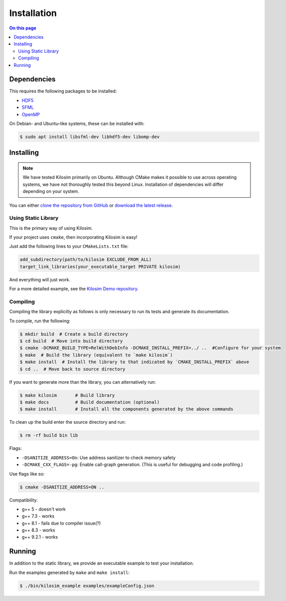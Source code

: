 ============
Installation
============

.. contents:: On this page
  :local:

Dependencies
============

This requires the following packages to be installed:

- `HDF5 <https://portal.hdfgroup.org/display/HDF5/HDF5>`_
- `SFML <https://www.sfml-dev.org/index.php>`_
- `OpenMP <https://www.openmp.org/>`_


On Debian- and Ubuntu-like systems, these can be installed with:

.. code-block:: console

    $ sudo apt install libsfml-dev libhdf5-dev libomp-dev

Installing
==========

.. note:: We have tested Kilosim primarily on Ubuntu. Although CMake makes it possible to use across operating systems, we have not thoroughly tested this beyond Linux. Installation of dependencies will differ depending on your system.

You can either `clone the repository from GitHub <https://github.com/jtebert/kilosim>`_ or `download the latest release <https://github.com/jtebert/kilosim/releases>`_.

Using Static Library
--------------------

This is the primary way of using Kilosim.

If your project uses ``cmake``, then incorporating Kilosim is easy!

Just add the following lines to your ``CMakeLists.txt`` file:

.. code-block:: cmake

    add_subdirectory(path/to/kilosim EXCLUDE_FROM_ALL)
    target_link_libraries(your_executable_target PRIVATE kilosim)

And everything will just work.

For a more detailed example, see the `Kilosim Demo repository <https://github.com/jtebert/kilosim-demo>`_.

Compiling
---------

Compiling the library explicitly as follows is only necessary to run its tests
and generate its documentation.

To compile, run the following:

.. code-block:: console

    $ mkdir build  # Create a build directory
    $ cd build  # Move into build directory
    $ cmake -DCMAKE_BUILD_TYPE=RelWithDebInfo -DCMAKE_INSTALL_PREFIX=../ ..  #Configure for your system
    $ make  # Build the library (equivalent to `make kilosim`)
    $ make install  # Install the library to that indicated by `CMAKE_INSTALL_PREFIX` above
    $ cd ..  # Move back to source directory

If you want to generate more than the library, you can alternatively run:

.. code-block:: console

    $ make kilosim       # Build library
    $ make docs          # Build documentation (optional)
    $ make install       # Install all the components generated by the above commands

To clean up the build enter the source directory and run:

.. code-block:: console

    $ rm -rf build bin lib

Flags:

- ``-DSANITIZE_ADDRESS=On``: Use address sanitizer to check memory safety
- ``-DCMAKE_CXX_FLAGS=-pg``: Enable call-graph generation. (This is useful for debugging and code profiling.)

Use flags like so:

.. code-block:: console

    $ cmake -DSANITIZE_ADDRESS=ON ..

Compatibility:

- g++ 5   - doesn't work
- g++ 7.3 - works
- g++ 8.1 - fails due to compiler issue(?)
- g++ 8.3 - works
- g++ 9.2.1 - works

Running
=======

In addition to the static library, we provide an executable example to test your installation.

Run the examples generated by ``make`` and ``make install``:

.. code-block:: console

    $ ./bin/kilosim_example examples/exampleConfig.json